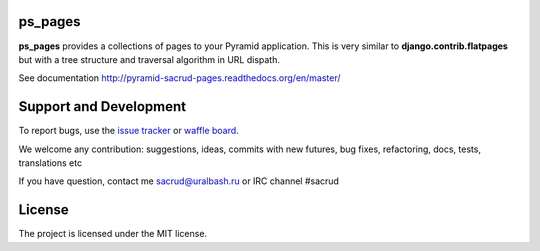 |Build Status| |Coverage Status| |Stories in Ready| |PyPi|

ps_pages
========

**ps_pages** provides a collections of pages to your Pyramid application.
This is very similar to **django.contrib.flatpages** but with a tree structure
and traversal algorithm in URL dispath.

See documentation http://pyramid-sacrud-pages.readthedocs.org/en/master/

.. image:: https://raw.githubusercontent.com/ITCase/ps_pages/master/docs/_static/img/index.png
    :alt: SACRUD pages tree
    :align: right

Support and Development
=======================

To report bugs, use the `issue tracker <https://github.com/ITCase/ps_pages/issues>`_
or `waffle board <https://waffle.io/ITCase/ps_pages>`_.

We welcome any contribution: suggestions, ideas, commits with new futures, bug
fixes, refactoring, docs, tests, translations etc

If you have question, contact me sacrud@uralbash.ru or IRC channel #sacrud

License
=======

The project is licensed under the MIT license.

.. |Build Status| image:: https://travis-ci.org/ITCase/ps_pages.svg?branch=master
   :target: https://travis-ci.org/ITCase/ps_pages
.. |Coverage Status| image:: https://coveralls.io/repos/ITCase/ps_pages/badge.png
   :target: https://coveralls.io/r/ITCase/ps_pages
.. |Stories in Ready| image:: https://badge.waffle.io/itcase/ps_pages.png?label=in%20progress&title=In%20Progress
   :target: https://waffle.io/itcase/ps_pages
.. |PyPI| image:: http://img.shields.io/pypi/dm/ps_pages.svg
   :target: https://pypi.python.org/pypi/ps_pages/
